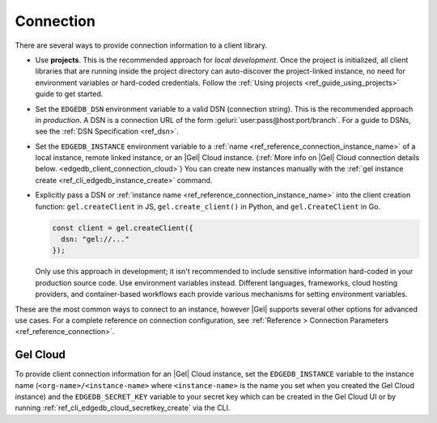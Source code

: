 .. _edgedb_client_connection:

==========
Connection
==========

There are several ways to provide connection information to a client
library.

- Use **projects**. This is the recommended approach for *local
  development*. Once the project is initialized, all client libraries that are
  running inside the project directory can auto-discover the project-linked
  instance, no need for environment variables or hard-coded credentials.
  Follow the :ref:`Using projects <ref_guide_using_projects>` guide to get
  started.

- Set the ``EDGEDB_DSN`` environment variable to a valid DSN (connection
  string). This is the recommended approach in *production*. A DSN is a
  connection URL of the form :geluri:`user:pass@host:port/branch`. For a
  guide to DSNs, see the :ref:`DSN Specification <ref_dsn>`.

- Set the ``EDGEDB_INSTANCE`` environment variable to a :ref:`name
  <ref_reference_connection_instance_name>` of a local instance, remote linked
  instance, or an |Gel| Cloud instance. (:ref:`More info on |Gel| Cloud
  connection details below. <edgedb_client_connection_cloud>`) You can create
  new instances manually with the :ref:`gel instance create
  <ref_cli_edgedb_instance_create>` command.

- Explicitly pass a DSN or :ref:`instance name
  <ref_reference_connection_instance_name>`
  into the client creation function:
  ``gel.createClient`` in JS, ``gel.create_client()`` in Python, and
  ``gel.CreateClient`` in Go.

  .. code-block:: typescript

    const client = gel.createClient({
      dsn: "gel://..."
    });

  Only use this approach in development; it isn't recommended to include
  sensitive information hard-coded in your production source code. Use
  environment variables instead. Different languages, frameworks, cloud hosting
  providers, and container-based workflows each provide various mechanisms for
  setting environment variables.

These are the most common ways to connect to an instance, however |Gel|
supports several other options for advanced use cases. For a complete reference
on connection configuration, see :ref:`Reference > Connection Parameters
<ref_reference_connection>`.

.. _edgedb_client_connection_cloud:

Gel Cloud
=========

To provide client connection information for an |Gel| Cloud instance, set the
``EDGEDB_INSTANCE`` variable to the instance name
(``<org-name>/<instance-name>`` where ``<instance-name>`` is the name you set
when you created the Gel Cloud instance) and the ``EDGEDB_SECRET_KEY``
variable to your secret key which can be created in the Gel Cloud UI or by
running :ref:`ref_cli_edgedb_cloud_secretkey_create` via the CLI.
